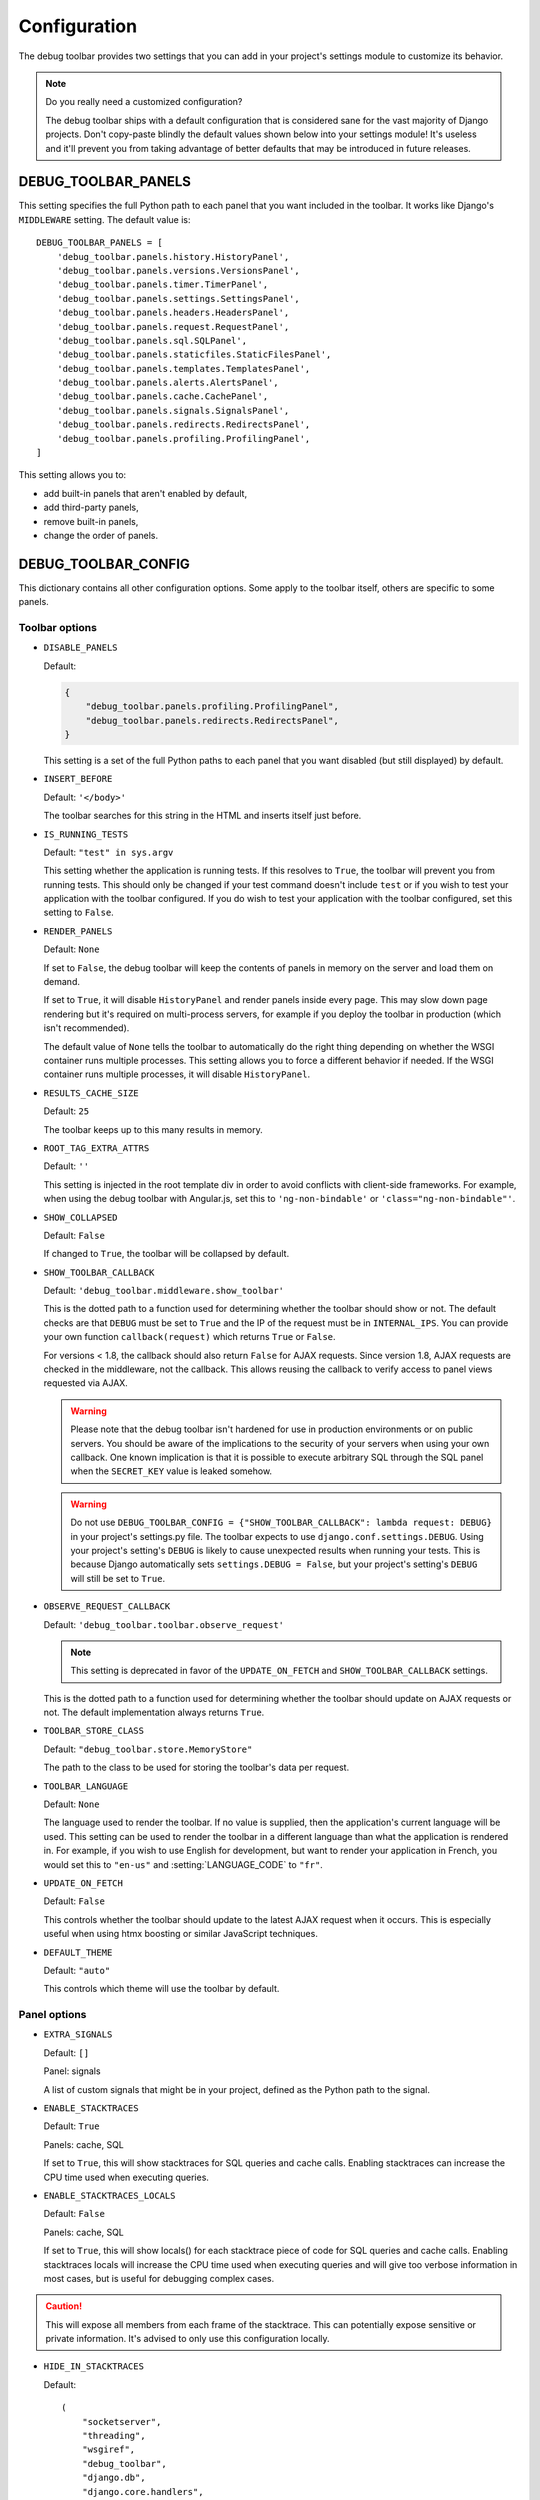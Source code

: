 Configuration
=============

The debug toolbar provides two settings that you can add in your project's
settings module to customize its behavior.

.. note:: Do you really need a customized configuration?

    The debug toolbar ships with a default configuration that is considered
    sane for the vast majority of Django projects. Don't copy-paste blindly
    the default values shown below into your settings module! It's useless and
    it'll prevent you from taking advantage of better defaults that may be
    introduced in future releases.

DEBUG_TOOLBAR_PANELS
--------------------

This setting specifies the full Python path to each panel that you want
included in the toolbar. It works like Django's ``MIDDLEWARE`` setting. The
default value is::

    DEBUG_TOOLBAR_PANELS = [
        'debug_toolbar.panels.history.HistoryPanel',
        'debug_toolbar.panels.versions.VersionsPanel',
        'debug_toolbar.panels.timer.TimerPanel',
        'debug_toolbar.panels.settings.SettingsPanel',
        'debug_toolbar.panels.headers.HeadersPanel',
        'debug_toolbar.panels.request.RequestPanel',
        'debug_toolbar.panels.sql.SQLPanel',
        'debug_toolbar.panels.staticfiles.StaticFilesPanel',
        'debug_toolbar.panels.templates.TemplatesPanel',
        'debug_toolbar.panels.alerts.AlertsPanel',
        'debug_toolbar.panels.cache.CachePanel',
        'debug_toolbar.panels.signals.SignalsPanel',
        'debug_toolbar.panels.redirects.RedirectsPanel',
        'debug_toolbar.panels.profiling.ProfilingPanel',
    ]

This setting allows you to:

* add built-in panels that aren't enabled by default,
* add third-party panels,
* remove built-in panels,
* change the order of panels.

DEBUG_TOOLBAR_CONFIG
--------------------

This dictionary contains all other configuration options. Some apply to the
toolbar itself, others are specific to some panels.

Toolbar options
~~~~~~~~~~~~~~~

* ``DISABLE_PANELS``

  Default:

  .. code-block:: python

      {
          "debug_toolbar.panels.profiling.ProfilingPanel",
          "debug_toolbar.panels.redirects.RedirectsPanel",
      }

  This setting is a set of the full Python paths to each panel that you
  want disabled (but still displayed) by default.

* ``INSERT_BEFORE``

  Default: ``'</body>'``

  The toolbar searches for this string in the HTML and inserts itself just
  before.

.. _IS_RUNNING_TESTS:

* ``IS_RUNNING_TESTS``

  Default: ``"test" in sys.argv``

  This setting whether the application is running tests. If this resolves to
  ``True``, the toolbar will prevent you from running tests. This should only
  be changed if your test command doesn't include ``test`` or if you wish to
  test your application with the toolbar configured. If you do wish to test
  your application with the toolbar configured, set this setting to
  ``False``.

.. _RENDER_PANELS:

* ``RENDER_PANELS``

  Default: ``None``

  If set to ``False``, the debug toolbar will keep the contents of panels in
  memory on the server and load them on demand.

  If set to ``True``, it will disable ``HistoryPanel`` and render panels
  inside every page. This may slow down page rendering but it's
  required on multi-process servers, for example if you deploy the toolbar in
  production (which isn't recommended).

  The default value of ``None`` tells the toolbar to automatically do the
  right thing depending on whether the WSGI container runs multiple processes.
  This setting allows you to force a different behavior if needed. If the
  WSGI container runs multiple processes, it will disable ``HistoryPanel``.

* ``RESULTS_CACHE_SIZE``

  Default: ``25``

  The toolbar keeps up to this many results in memory.

.. _ROOT_TAG_EXTRA_ATTRS:

* ``ROOT_TAG_EXTRA_ATTRS``

  Default: ``''``

  This setting is injected in the root template div in order to avoid
  conflicts with client-side frameworks. For example, when using the debug
  toolbar with Angular.js, set this to ``'ng-non-bindable'`` or
  ``'class="ng-non-bindable"'``.

* ``SHOW_COLLAPSED``

  Default: ``False``

  If changed to ``True``, the toolbar will be collapsed by default.

.. _SHOW_TOOLBAR_CALLBACK:

* ``SHOW_TOOLBAR_CALLBACK``

  Default: ``'debug_toolbar.middleware.show_toolbar'``

  This is the dotted path to a function used for determining whether the
  toolbar should show or not. The default checks are that ``DEBUG`` must be set
  to ``True`` and the IP of the request must be in ``INTERNAL_IPS``. You can
  provide your own function ``callback(request)`` which returns ``True`` or
  ``False``.

  For versions < 1.8, the callback should also return ``False`` for AJAX
  requests. Since version 1.8, AJAX requests are checked in the middleware, not
  the callback. This allows reusing the callback to verify access to panel
  views requested via AJAX.

  .. warning::

     Please note that the debug toolbar isn't hardened for use in production
     environments or on public servers. You should be aware of the implications
     to the security of your servers when using your own callback. One known
     implication is that it is possible to execute arbitrary SQL through the
     SQL panel when the ``SECRET_KEY`` value is leaked somehow.

  .. warning::

     Do not use
     ``DEBUG_TOOLBAR_CONFIG = {"SHOW_TOOLBAR_CALLBACK": lambda request: DEBUG}``
     in your project's settings.py file. The toolbar expects to use
     ``django.conf.settings.DEBUG``. Using your project's setting's ``DEBUG``
     is likely to cause unexpected results when running your tests. This is because
     Django automatically sets ``settings.DEBUG = False``, but your project's
     setting's ``DEBUG`` will still be set to ``True``.

.. _OBSERVE_REQUEST_CALLBACK:

* ``OBSERVE_REQUEST_CALLBACK``

  Default: ``'debug_toolbar.toolbar.observe_request'``

  .. note::

     This setting is deprecated in favor of the ``UPDATE_ON_FETCH`` and
     ``SHOW_TOOLBAR_CALLBACK`` settings.

  This is the dotted path to a function used for determining whether the
  toolbar should update on AJAX requests or not. The default implementation
  always returns ``True``.

.. _TOOLBAR_STORE_CLASS:

* ``TOOLBAR_STORE_CLASS``

  Default: ``"debug_toolbar.store.MemoryStore"``

  The path to the class to be used for storing the toolbar's data per request.


.. _TOOLBAR_LANGUAGE:

* ``TOOLBAR_LANGUAGE``

  Default: ``None``

  The language used to render the toolbar. If no value is supplied, then the
  application's current language will be used. This setting can be used to
  render the toolbar in a different language than what the application is
  rendered in. For example, if you wish to use English for development,
  but want to render your application in French, you would set this to
  ``"en-us"`` and :setting:`LANGUAGE_CODE` to ``"fr"``.

.. _UPDATE_ON_FETCH:

* ``UPDATE_ON_FETCH``

  Default: ``False``

  This controls whether the toolbar should update to the latest AJAX
  request when it occurs. This is especially useful when using htmx
  boosting or similar JavaScript techniques.

.. _DEFAULT_THEME:

* ``DEFAULT_THEME``

  Default: ``"auto"``

  This controls which theme will use the toolbar by default.

Panel options
~~~~~~~~~~~~~

* ``EXTRA_SIGNALS``

  Default: ``[]``

  Panel: signals

  A list of custom signals that might be in your project, defined as the
  Python path to the signal.

* ``ENABLE_STACKTRACES``

  Default: ``True``

  Panels: cache, SQL

  If set to ``True``, this will show stacktraces for SQL queries and cache
  calls. Enabling stacktraces can increase the CPU time used when executing
  queries.

* ``ENABLE_STACKTRACES_LOCALS``

  Default: ``False``

  Panels: cache, SQL

  If set to ``True``, this will show locals() for each stacktrace piece of
  code for SQL queries and cache calls.
  Enabling stacktraces locals will increase the CPU time used when executing
  queries and will give too verbose information in most cases, but is useful
  for debugging complex cases.

.. caution::
   This will expose all members from each frame of the stacktrace. This can
   potentially expose sensitive or private information. It's advised to only
   use this configuration locally.

* ``HIDE_IN_STACKTRACES``

  Default::

    (
        "socketserver",
        "threading",
        "wsgiref",
        "debug_toolbar",
        "django.db",
        "django.core.handlers",
        "django.core.servers",
        "django.utils.decorators",
        "django.utils.deprecation",
        "django.utils.functional",
    )


  Panels: cache, SQL

  Useful for eliminating server-related entries which can result
  in enormous DOM structures and toolbar rendering delays.

* ``PRETTIFY_SQL``

  Default: ``True``

  Panel: SQL

  Controls SQL token grouping.

  Token grouping allows pretty print of similar tokens,
  like aligned indentation for every selected field.

  When set to ``True``, it might cause render slowdowns
  when a view make long SQL textual queries.

  **Without grouping**::

    SELECT
        "auth_user"."id", "auth_user"."password", "auth_user"."last_login",
        "auth_user"."is_superuser", "auth_user"."username", "auth_user"."first_name",
        "auth_user"."last_name"
    FROM "auth_user"
    WHERE "auth_user"."username" = '''test_username'''
    LIMIT 21

  **With grouping**::

    SELECT "auth_user"."id",
       "auth_user"."password",
       "auth_user"."last_login",
       "auth_user"."is_superuser",
       "auth_user"."username",
       "auth_user"."first_name",
       "auth_user"."last_name",
      FROM "auth_user"
    WHERE "auth_user"."username" = '''test_username'''
    LIMIT 21

* ``PROFILER_CAPTURE_PROJECT_CODE``

  Default: ``True``

  Panel: profiling

  When enabled this setting will include all project function calls in the
  panel. Project code is defined as files in the path defined at
  ``settings.BASE_DIR``. If you install dependencies under
  ``settings.BASE_DIR`` in a directory other than ``sites-packages`` or
  ``dist-packages`` you may need to disable this setting.

* ``PROFILER_MAX_DEPTH``

  Default: ``10``

  Panel: profiling

  This setting affects the depth of function calls in the profiler's
  analysis.

* ``PROFILER_THRESHOLD_RATIO``

  Default: ``8``

  Panel: profiling

  This setting affects the which calls are included in the profile. A higher
  value will include more function calls. A lower value will result in a faster
  render of the profiling panel, but will exclude data.

  This value is used to determine the threshold of cumulative time to include
  the nested functions. The threshold is calculated by the root calls'
  cumulative time divided by this ratio.

* ``SHOW_TEMPLATE_CONTEXT``

  Default: ``True``

  Panel: templates

  If set to ``True`` then a template's context will be included with it in the
  template debug panel. Turning this off is useful when you have large
  template contexts, or you have template contexts with lazy data structures
  that you don't want to be evaluated.

* ``SKIP_TEMPLATE_PREFIXES``

  Default: ``('django/forms/widgets/', 'admin/widgets/')``

  Panel: templates.

  Templates starting with those strings are skipped when collecting
  rendered templates and contexts. Template-based form widgets are
  skipped by default because the panel HTML can easily grow to hundreds
  of megabytes with many form fields and many options.

* ``SQL_WARNING_THRESHOLD``

  Default: ``500``

  Panel: SQL

  The SQL panel highlights queries that took more that this amount of time,
  in milliseconds, to execute.

Here's what a slightly customized toolbar configuration might look like::

    # This example is unlikely to be appropriate for your project.
    DEBUG_TOOLBAR_CONFIG = {
        # Toolbar options
        'RESULTS_CACHE_SIZE': 3,
        'SHOW_COLLAPSED': True,
        # Panel options
        'SQL_WARNING_THRESHOLD': 100,   # milliseconds
    }

Theming support
---------------
The debug toolbar uses CSS variables to define fonts and colors. This allows
changing fonts and colors without having to override many individual CSS rules.
For example, if you preferred Roboto instead of the default list of fonts you
could add a **debug_toolbar/base.html** template override to your project:

.. code-block:: django

    {% extends 'debug_toolbar/base.html' %}

    {% block css %}{{ block.super }}
    <style>
        :root {
            --djdt-font-family-primary: 'Roboto', sans-serif;
        }
    </style>
    {% endblock %}

The list of CSS variables are defined at
`debug_toolbar/static/debug_toolbar/css/toolbar.css
<https://github.com/django-commons/django-debug-toolbar/blob/main/debug_toolbar/static/debug_toolbar/css/toolbar.css>`_
